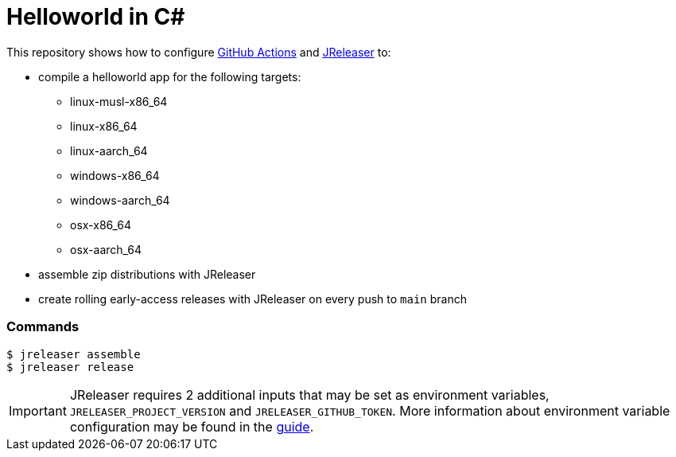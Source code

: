 = Helloworld in C#

ifdef::env-github[]
:tip-caption: :bulb:
:note-caption: :information_source:
:important-caption: :heavy_exclamation_mark:
:caution-caption: :fire:
:warning-caption: :warning:
endif::[]

This repository shows how to configure link:https://github.com/features/actions[GitHub Actions] and link:https://jreleaser.org/[JReleaser] to:

 * compile a helloworld app for the following targets:
   ** linux-musl-x86_64
   ** linux-x86_64
   ** linux-aarch_64
   ** windows-x86_64
   ** windows-aarch_64
   ** osx-x86_64
   ** osx-aarch_64
 * assemble zip distributions with JReleaser
 * create rolling early-access releases with JReleaser on every push to `main` branch

### Commands

```
$ jreleaser assemble
$ jreleaser release
```

IMPORTANT: JReleaser requires 2 additional inputs that may be set as environment variables, `JRELEASER_PROJECT_VERSION` and `JRELEASER_GITHUB_TOKEN`. 
More information about environment variable configuration may be found in the link:https://jreleaser.org/guide/latest/reference/environment.html[guide].
